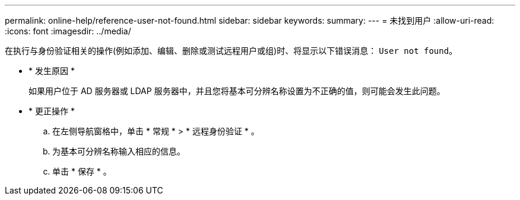 ---
permalink: online-help/reference-user-not-found.html 
sidebar: sidebar 
keywords:  
summary:  
---
= 未找到用户
:allow-uri-read: 
:icons: font
:imagesdir: ../media/


[role="lead"]
在执行与身份验证相关的操作(例如添加、编辑、删除或测试远程用户或组)时、将显示以下错误消息： `User not found`。

* * 发生原因 *
+
如果用户位于 AD 服务器或 LDAP 服务器中，并且您将基本可分辨名称设置为不正确的值，则可能会发生此问题。

* * 更正操作 *
+
.. 在左侧导航窗格中，单击 * 常规 * > * 远程身份验证 * 。
.. 为基本可分辨名称输入相应的信息。
.. 单击 * 保存 * 。



